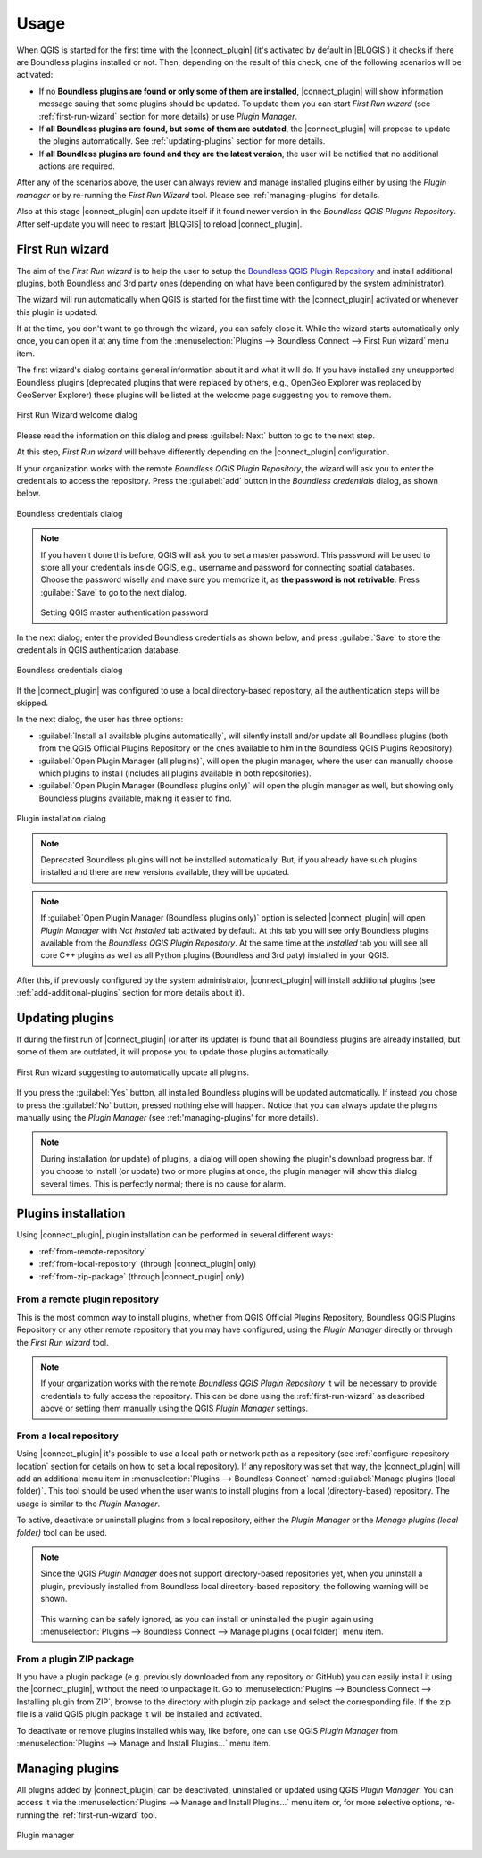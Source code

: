 Usage
=====

When QGIS is started for the first time with the |connect_plugin| (it's
activated by default in |BLQGIS|) it checks if there are Boundless plugins
installed or not. Then, depending on the result of this check, one of the
following scenarios will be activated:

* If no **Boundless plugins are found or only some of them are installed**,
  |connect_plugin| will show information message sauing that some plugins
  should be updated. To update them you can start *First Run wizard* (see
  :ref:`first-run-wizard` section for more details) or use *Plugin Manager*.
* If **all Boundless plugins are found, but some of them are outdated**, the
  |connect_plugin| will propose to update the plugins automatically. See
  :ref:`updating-plugins` section for more details.
* If **all Boundless plugins are found and they are the latest version**, the
  user will be notified that no additional actions are required.

After any of the scenarios above, the user can always review and manage
installed plugins either by using the *Plugin manager* or by re-running the
*First Run Wizard* tool. Please see :ref:`managing-plugins` for details.

Also at this stage |connect_plugin| can update itself if it found newer version
in the *Boundless QGIS Plugins Repository*. After self-update you will need to
restart |BLQGIS| to reload |connect_plugin|.

.. _first-run-wizard:

First Run wizard
----------------

The aim of the *First Run wizard* is to help the user to setup the `Boundless
QGIS Plugin Repository <http://qgis.boundlessgeo.com>`_ and install additional
plugins, both Boundless and 3rd party ones (depending on what have been
configured by the system administrator).

The wizard will run automatically when QGIS is started for the first time with
the |connect_plugin| activated or whenever this plugin is updated.

If at the time, you don't want to go through the wizard, you can safely close
it. While the wizard starts automatically only once, you can open it at any
time from the :menuselection:`Plugins --> Boundless Connect --> First Run wizard`
menu item.

The first wizard's dialog contains general information about it and what it
will do. If you have installed any unsupported Boundless plugins (deprecated
plugins that were replaced by others, e.g., OpenGeo Explorer was replaced by
GeoServer Explorer) these plugins will be listed at the welcome page suggesting
you to remove them.

.. figure:: img/welcome-page.png
   :align: center

   First Run Wizard welcome dialog

Please read the information on this dialog and press :guilabel:`Next` button
to go to the next step.

At this step, *First Run wizard* will behave differently depending on the
|connect_plugin| configuration.

If your organization works with the remote *Boundless QGIS Plugin Repository*,
the wizard will ask you to enter the credentials to access the repository.
Press the :guilabel:`add` button in the *Boundless credentials* dialog, as
shown below.

.. figure:: img/credentials-page.png
   :align: center

   Boundless credentials dialog

.. note::

   If you haven't done this before, QGIS will ask you to set a master password.
   This password will be used to store all your credentials inside QGIS, e.g.,
   username and password  for connecting spatial databases. Choose the password
   wiselly and make sure you memorize it, as **the password is not retrivable**.
   Press :guilabel:`Save` to go to the next dialog.

   .. figure:: img/add-master-password.png
      :align: center

   Setting QGIS master authentication password

In the next dialog, enter the provided Boundless credentials as shown below,
and press :guilabel:`Save` to store the credentials in QGIS authentication
database.

.. figure:: img/enter-credentials.png
   :align: center

   Boundless credentials dialog

If the |connect_plugin| was configured to use a local directory-based
repository, all the authentication steps will be skipped.

In the next dialog, the user has three options:

* :guilabel:`Install all available plugins automatically`, will silently
  install and/or update all Boundless plugins (both from the QGIS Official
  Plugins Repository or the ones available to him in the Boundless QGIS Plugins
  Repository).
* :guilabel:`Open Plugin Manager (all plugins)`, will open the plugin manager,
  where the user can manually choose which plugins to install (includes all
  plugins available in both repositories).
* :guilabel:`Open Plugin Manager (Boundless plugins only)` will open the plugin
  manager as well, but showing only Boundless plugins available, making it
  easier to find.

.. figure:: img/plugins-page.png
   :align: center

   Plugin installation dialog

.. note::

   Deprecated Boundless plugins will not be installed automatically. But, if
   you already have such plugins installed and there are new versions available,
   they will be updated.

.. note::

   If :guilabel:`Open Plugin Manager (Boundless plugins only)` option is
   selected |connect_plugin| will open *Plugin Manager* with *Not Installed*
   tab activated by default. At this tab you will see only Boundless plugins
   available from the *Boundless QGIS Plugin Repository*. At the same time at
   the *Installed* tab you will see all core C++ plugins as well as all Python
   plugins (Boundless and 3rd paty) installed in your QGIS.

After this, if previously configured by the system administrator,
|connect_plugin| will install additional plugins (see :ref:`add-additional-plugins`
section for more details about it).

.. _updating-plugins:

Updating plugins
----------------

If during the first run of |connect_plugin| (or after its update) is found that
all Boundless plugins are already installed, but some of them are outdated, it
will propose you to update those plugins automatically.

.. figure:: img/ask-update.png
   :align: center

   First Run wizard suggesting to automatically update all plugins.

If you press the :guilabel:`Yes` button, all installed Boundless plugins will
be updated automatically. If instead you chose to press the :guilabel:`No`
button, pressed nothing else will happen. Notice that you can always update the
plugins manually using the *Plugin Manager* (see :ref:'managing-plugins' for
more details).

.. note::

   During installation (or update) of plugins, a dialog will open showing the
   plugin's download progress bar. If you choose to install (or update) two or
   more plugins at once, the plugin manager will show this dialog several times.
   This is perfectly normal; there is no cause for alarm.

Plugins installation
--------------------

Using |connect_plugin|, plugin installation can be performed in several
different ways:

* :ref:`from-remote-repository`
* :ref:`from-local-repository` (through |connect_plugin| only)
* :ref:`from-zip-package` (through |connect_plugin| only)

.. _from-remote-repository:

From a remote plugin repository
...............................

This is the most common way to install plugins, whether from QGIS Official
Plugins Repository, Boundless QGIS Plugins Repository or any other remote
repository that you may have configured, using the *Plugin Manager* directly
or through the *First Run wizard* tool.

.. note::

   If your organization works with the remote *Boundless QGIS Plugin Repository*
   it will be necessary to provide credentials to fully access the repository.
   This can be done using the :ref:`first-run-wizard` as described above or
   setting them manually using the QGIS *Plugin Manager* settings.

.. _from-local-repository:

From a local repository
.......................

Using |connect_plugin| it's possible to use a local path or network path as
a repository (see :ref:`configure-repository-location` section for details on
how to set a local repository). If any repository was set that way, the
|connect_plugin| will add an additional menu item in
:menuselection:`Plugins --> Boundless Connect` named :guilabel:`Manage plugins (local folder)`.
This tool should be used when the user wants to install plugins from a local
(directory-based) repository. The usage is similar to the *Plugin Manager*.

To active, deactivate or uninstall plugins from a local repository, either the
*Plugin Manager* or the *Manage plugins (local folder)* tool can be used.

.. Note::

   Since the QGIS *Plugin Manager* does not support directory-based repositories
   yet, when you uninstall a plugin, previously installed from Boundless local
   directory-based repository, the following warning will be shown.

   .. figure:: img/plugin-uninstall.png
      :align: center

   This warning can be safely ignored, as you can install or uninstalled the
   plugin again using :menuselection:`Plugins --> Boundless Connect --> Manage
   plugins (local folder)` menu item.

.. _from-zip-package:

From a plugin ZIP package
.........................

If you have a plugin package (e.g. previously downloaded from any repository or
GitHub) you can easily install it using the |connect_plugin|, without the need
to unpackage it. Go to :menuselection:`Plugins --> Boundless Connect -->
Installing plugin from ZIP`, browse to the directory with plugin zip package
and select the corresponding file. If the zip file is a valid QGIS plugin
package it will be installed and activated.

To deactivate or remove plugins installed whis way, like before, one can use
QGIS *Plugin Manager* from :menuselection:`Plugins --> Manage and Install Plugins...`
menu item.

.. _managing-plugins:

Managing plugins
----------------

All plugins added by |connect_plugin| can be deactivated, uninstalled or
updated using QGIS *Plugin Manager*. You can access it via the
:menuselection:`Plugins --> Manage and Install Plugins...` menu item or, for
more selective options, re-running the :ref:`first-run-wizard` tool.

.. figure:: img/managing-plugins.png
   :align: center

   Plugin manager
